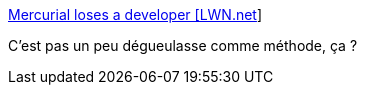 :jbake-type: post
:jbake-status: published
:jbake-title: Mercurial loses a developer [LWN.net]
:jbake-tags: open-source,programming,software,_mois_mai,_année_2016
:jbake-date: 2016-05-11
:jbake-depth: ../
:jbake-uri: shaarli/1462958080000.adoc
:jbake-source: https://nicolas-delsaux.hd.free.fr/Shaarli?searchterm=https%3A%2F%2Flwn.net%2FArticles%2F153990%2F&searchtags=open-source+programming+software+_mois_mai+_ann%C3%A9e_2016
:jbake-style: shaarli

https://lwn.net/Articles/153990/[Mercurial loses a developer [LWN.net]]

C'est pas un peu dégueulasse comme méthode, ça ?
